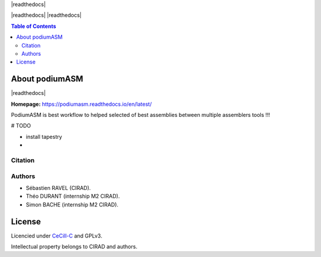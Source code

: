 .. raw:: html

   <img src="https://raw.githubusercontent.com/thdurand4/PodiumASM/main/docs/img/PodiumASM_logo.png" align="right" alt="podiumASM Logo">


|PythonVersions| |SnakemakeVersions| |readthedocs|

|readthedocs| |readthedocs|


.. contents:: Table of Contents
    :depth: 2

About podiumASM
===============

|readthedocs|

**Homepage:** `https://podiumasm.readthedocs.io/en/latest/ <https://podiumasm.readthedocs.io/en/latest/>`_


PodiumASM is best workflow to helped selected of best assemblies between multiple assemblers tools !!!

# TODO

- install tapestry
-


Citation
________

Authors
________

* Sébastien RAVEL (CIRAD).
* Théo DURANT (internship M2 CIRAD).
* Simon BACHE (internship M2 CIRAD).

License
=======

Licencied under `CeCill-C <http://www.cecill.info/licences/Licence_CeCILL-C_V1-en.html>`_ and GPLv3.

Intellectual property belongs to CIRAD and authors.

.. |PythonVersions| image:: https://img.shields.io/badge/python-3.7%2B-blue
   :target: https://www.python.org/downloads
.. |SnakemakeVersions| image:: https://img.shields.io/badge/snakemake-≥5.10.0-brightgreen.svg?style=flat
   :target: https://snakemake.readthedocs.io
